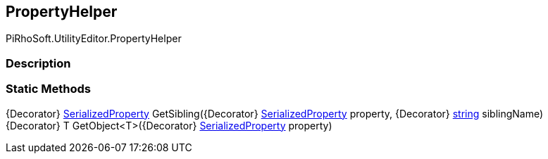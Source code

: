 [#editor/property-helper]

## PropertyHelper

PiRhoSoft.UtilityEditor.PropertyHelper

### Description

### Static Methods

{Decorator} https://docs.unity3d.com/ScriptReference/SerializedProperty.html[SerializedProperty^] GetSibling({Decorator} https://docs.unity3d.com/ScriptReference/SerializedProperty.html[SerializedProperty^] property, {Decorator} https://docs.microsoft.com/en-us/dotnet/api/System.String[string^] siblingName)::

{Decorator} T GetObject<T>({Decorator} https://docs.unity3d.com/ScriptReference/SerializedProperty.html[SerializedProperty^] property)::